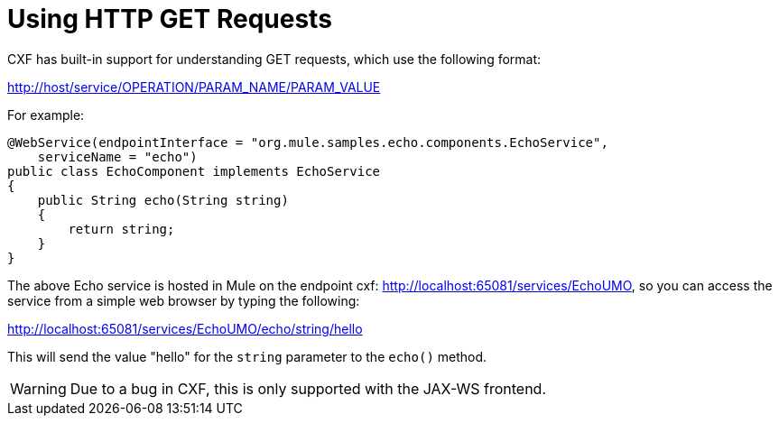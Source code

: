 = Using HTTP GET Requests

CXF has built-in support for understanding GET requests, which use the following format:

http://host/service/OPERATION/PARAM_NAME/PARAM_VALUE

For example:

[source, java]
----
@WebService(endpointInterface = "org.mule.samples.echo.components.EchoService",
    serviceName = "echo")
public class EchoComponent implements EchoService
{
    public String echo(String string)
    {
        return string;
    }
}
----

The above Echo service is hosted in Mule on the endpoint cxf: http://localhost:65081/services/EchoUMO, so you can access the service from a simple web browser by typing the following: +

http://localhost:65081/services/EchoUMO/echo/string/hello

This will send the value "hello" for the `string` parameter to the `echo()` method.

[WARNING]
Due to a bug in CXF, this is only supported with the JAX-WS frontend.
